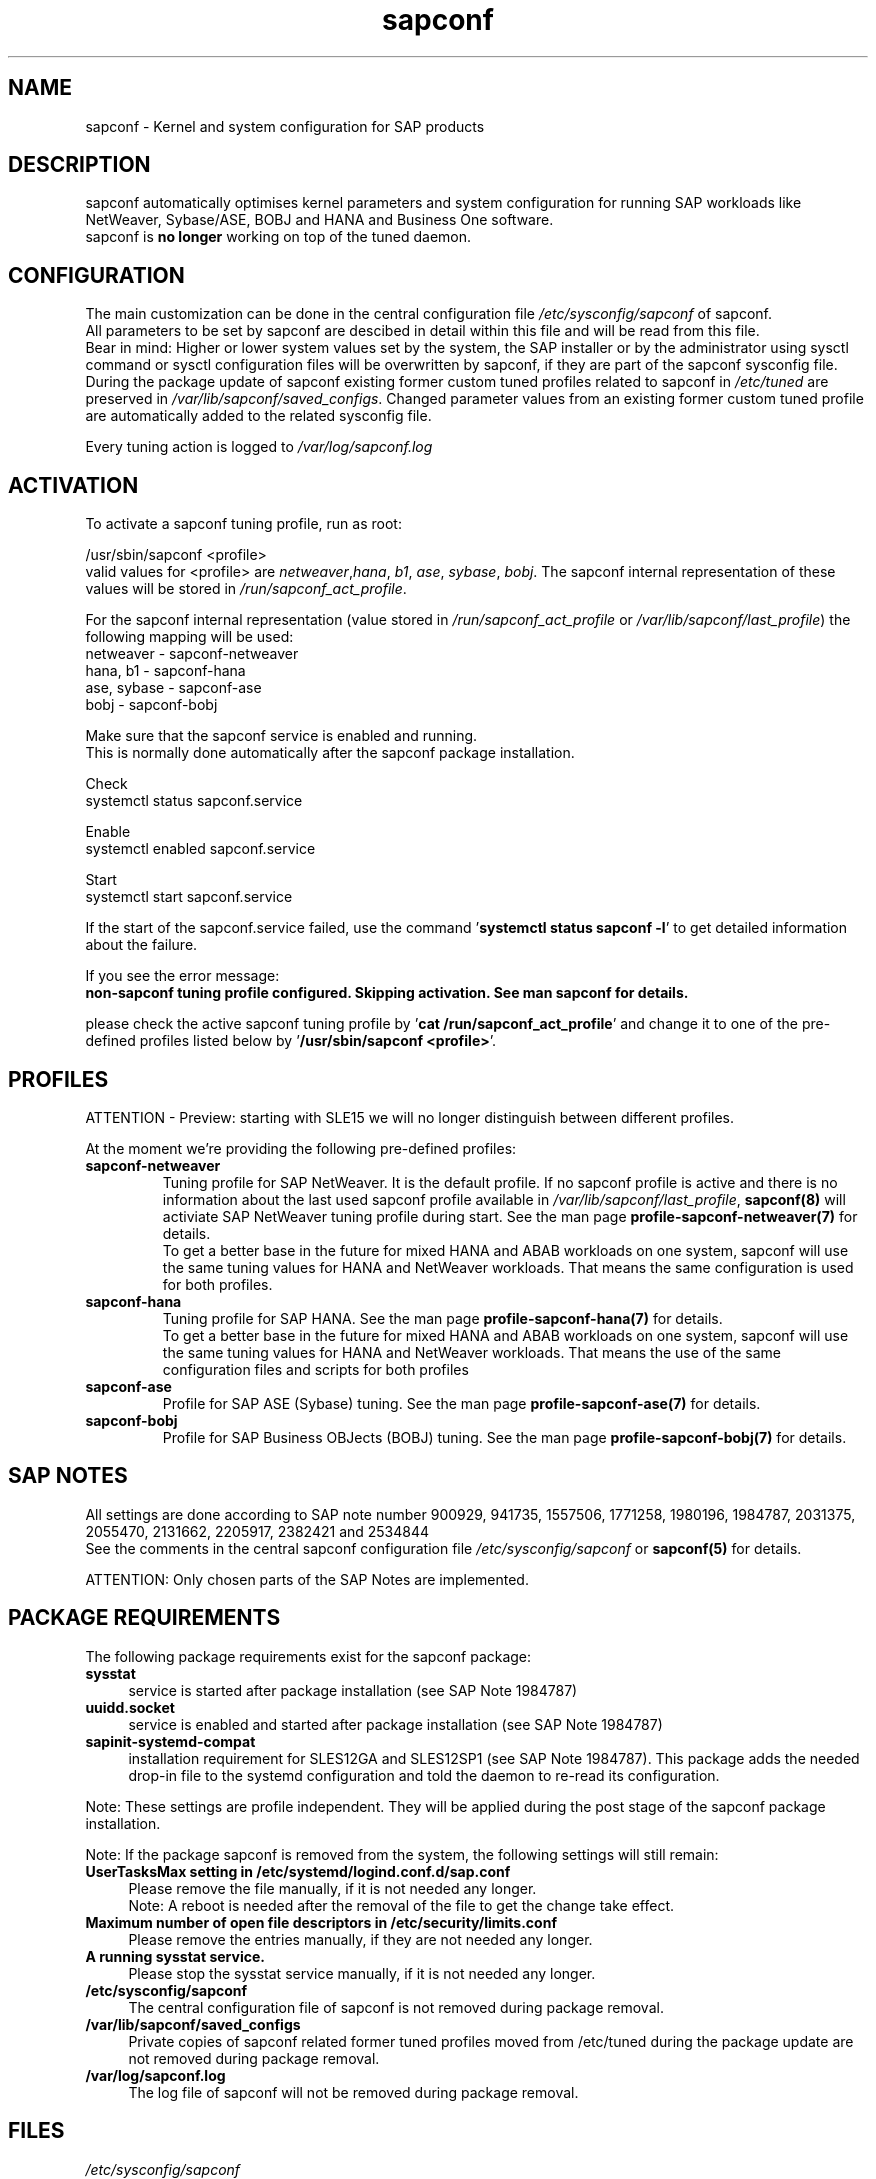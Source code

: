 .\"/* 
.\" * All rights reserved
.\" * Copyright (c) 2015-2020 SUSE LLC
.\" * Authors: Howard Guo
.\" *
.\" * This program is free software; you can redistribute it and/or
.\" * modify it under the terms of the GNU General Public License
.\" * as published by the Free Software Foundation; either version 2
.\" * of the License, or (at your option) any later version.
.\" *
.\" * This program is distributed in the hope that it will be useful,
.\" * but WITHOUT ANY WARRANTY; without even the implied warranty of
.\" * MERCHANTABILITY or FITNESS FOR A PARTICULAR PURPOSE.  See the
.\" * GNU General Public License for more details.
.\" */
.\" 
.TH sapconf 7 "June 2020" "util-linux" "System Administration"
.SH NAME
sapconf \- Kernel and system configuration for SAP products

.SH DESCRIPTION
sapconf automatically optimises kernel parameters and system configuration for running SAP workloads like NetWeaver, Sybase/ASE, BOBJ and HANA and Business One software.
.br
sapconf is \fBno longer\fP working on top of the tuned daemon.

.SH CONFIGURATION
The main customization can be done in the central configuration file \fI/etc/sysconfig/sapconf\fP of sapconf.
.br
All parameters to be set by sapconf are descibed in detail within this file and will be read from this file.
.br
Bear in mind: Higher or lower system values set by the system, the SAP installer or by the administrator using sysctl command or sysctl configuration files will be overwritten by sapconf, if they are part of the sapconf sysconfig file.
.br
During the package update of sapconf existing former custom tuned profiles related to sapconf in \fI/etc/tuned\fP are preserved in \fI/var/lib/sapconf/saved_configs\fP. Changed parameter values from an existing former custom tuned profile are automatically added to the related sysconfig file.
.PP
Every tuning action is logged to \fI/var/log/sapconf.log\fP

.SH ACTIVATION
To activate a sapconf tuning profile, run as root:
.PP
/usr/sbin/sapconf <profile>
.br
valid values for <profile> are \fInetweaver\fP,\fIhana\fP, \fIb1\fP, \fIase\fP, \fIsybase\fP, \fIbobj\fP. The sapconf internal representation of these values will be stored in \fI/run/sapconf_act_profile\fP.
.PP
For the sapconf internal representation (value stored in \fI/run/sapconf_act_profile\fP or \fI/var/lib/sapconf/last_profile\fP) the following mapping will be used:
.br
netweaver - sapconf-netweaver
.br
hana, b1 - sapconf-hana
.br
ase, sybase - sapconf-ase
.br
bobj - sapconf-bobj
.PP
Make sure that the sapconf service is enabled and running.
.br
This is normally done automatically after the sapconf package installation.
.PP
Check
.br
systemctl status sapconf.service
.PP
Enable
.br
systemctl enabled sapconf.service
.PP
Start
.br
systemctl start sapconf.service

If the start of the sapconf.service failed, use the command '\fBsystemctl status sapconf -l\fR' to get detailed information about the failure.

If you see the error message:
.br
\fBnon-sapconf tuning profile configured. Skipping activation. See man sapconf for details.\fR

please check the active sapconf tuning profile by '\fBcat /run/sapconf_act_profile\fR' and change it to one of the pre\-defined profiles listed below by '\fB/usr/sbin/sapconf <profile>\fR'.

.SH PROFILES
ATTENTION - Preview: starting with SLE15 we will no longer distinguish between different profiles.

At the moment we're providing the following pre\-defined profiles:
.TP
.BI "sapconf\-netweaver"
Tuning profile for SAP NetWeaver. It is the default profile. If no sapconf profile is active and there is no information about the last used sapconf profile available in \fI/var/lib/sapconf/last_profile\fR, \fBsapconf(8)\fR will activiate SAP NetWeaver tuning profile during start.
See the man page \fBprofile-sapconf-netweaver(7)\fR for details.
.br
To get a better base in the future for mixed HANA and ABAB workloads on one system, sapconf will use the same tuning values for HANA and NetWeaver workloads. That means the same configuration is used for both profiles.
.PP
.TP
.BI "sapconf\-hana"
Tuning profile for SAP HANA. See the man page \fBprofile-sapconf-hana(7)\fR for details.
.br
To get a better base in the future for mixed HANA and ABAB workloads on one system, sapconf will use the same tuning values for HANA and NetWeaver workloads. That means the use of the same configuration files and scripts for both profiles
.PP
.TP
.BI "sapconf\-ase"
Profile for SAP ASE (Sybase) tuning. See the man page \fBprofile-sapconf-ase(7)\fR for details.
.PP
.TP
.BI "sapconf\-bobj"
Profile for SAP Business OBJects (BOBJ) tuning. See the man page \fBprofile-sapconf-bobj(7)\fR for details.

.SH "SAP NOTES"
All settings are done according to SAP note number 900929, 941735, 1557506, 1771258, 1980196, 1984787, 2031375, 2055470, 2131662, 2205917, 2382421 and 2534844
.br
See the comments in the central sapconf configuration file \fI/etc/sysconfig/sapconf\fR or \fBsapconf(5)\fP for details.

ATTENTION: Only chosen parts of the SAP Notes are implemented.

.SH "PACKAGE REQUIREMENTS"
The following package requirements exist for the sapconf package:
.TP 4
.BI "sysstat" 
service is started after package installation (see SAP Note 1984787)
.PP
.TP 4
.BI "uuidd.socket"
service is enabled and started after package installation (see SAP Note 1984787)
.PP
.TP 4
.BI "sapinit-systemd-compat"
installation requirement for SLES12GA and SLES12SP1 (see SAP Note 1984787). This package adds the needed drop-in file to the systemd configuration and told the daemon to re-read its configuration.
.PP
Note: These settings are profile independent. They will be applied during the post stage of the sapconf package installation.
.PP
Note: If the package sapconf is removed from the system, the following settings will still remain:
.TP 4
.BI "UserTasksMax setting in /etc/systemd/logind.conf.d/sap.conf"
Please remove the file manually, if it is not needed any longer.
.br
Note: A reboot is needed after the removal of the file to get the change take effect.
.PP
.TP 4
.BI "Maximum number of open file descriptors in /etc/security/limits.conf"
Please remove the entries manually, if they are not needed any longer.
.PP
.TP 4
.BI "A running sysstat service."
Please stop the sysstat service manually, if it is not needed any longer.
.PP
.TP 4
.BI /etc/sysconfig/sapconf
The central configuration file of sapconf is not removed during package removal.
.PP
.TP 4
.BI /var/lib/sapconf/saved_configs
Private copies of sapconf related former tuned profiles moved from /etc/tuned during the package update are not removed during package removal.
.PP
.TP 4
.BI /var/log/sapconf.log
The log file of sapconf will not be removed during package removal.
.PP

.SH "FILES"
.PP
\fI/etc/sysconfig/sapconf\fR
.RS 4
central configuration file
.br
Here you can find all parameters, wich are affected by sapconf. The actual setting value, the source SAP Note, a short explanation and where this parameter is set.
.br
If you change parameter values please don't forget to reload sapconf service to get the changes take effect.
.PP
The package installation of sapconf will have regard for changes made to /etc/sysconfig/sapconf. In some cases the old configuration file is preserved as /etc/sysconfig/sapconf.rpmsave and the new sapconf sysconfig file is copied to /etc/sysconfig/sapconf. Please make sure that you merge needed changes from this file to the new /etc/sysconfig/sapconf file before you restart the sapconf service.
.RE
.PP
\fI/var/lib/sapconf/saved_state/\fR
.RS 4
sapconf was designed to preserve the state of the system before starting the SAP specific tuning, so that it will be possible to restore this previous state of the system, if the SAP specific tuning is no longer needed or should be changed.

This system state is saved during the 'start' of the sapconf service in the sapconf internal used files in /var/lib/sapconf/saved_state. The content of these files highly depends on the previous state of the system.
.br
If the system was tuned by sapconf, no further monitoring of the system parameters are done, so changes of sapconf relevant parameters will not be observed. If the sapconf service is stopped, then first the values read from the /var/lib/sapconf/saved_state files will be set to the system to restore the previous system state and then the corresponding saved_state file will be removed.

Please do not change or remove files in this directory. The knowledge about the previous system state gets lost and the stop functionality of the sapconf service will be destructed. So you will lose the capability to revert back the tunings sapconf has done.
.RE
.PP
\fI/var/lib/sapconf/saved_configs/\fR
.RS 4
Private copies of sapconf related former tuned profiles moved from /etc/tuned during the package update can be found here, if these profile directories were available during the package update. So it's possible to check, if there are custom specific tuning values missing in the current configuration in \fI/etc/sysconfig/sapconf\fR
.RE
.PP
\fI/var/lib/sapconf/last_profile\fR
.RS 4
contains the last used sapconf profile. The file will be written during stop of the sapconf service and the content will be used during start of the sapconf service.
.RE
.PP
\fI/run/sapconf_act_profile\fR
.RS 4
The file will be written during start of the sapconf service. It contains the current applied profile, if sapconf is active.
.br
If sapconf is stopped, this file is empty.
.br
Valid profile representations inside this file are: \fBsapconf-netweaver\fR, \fBsapconf-hana\fR, \fBsapconf-ase\fR, \fBsapconf-bobj\fR
.RE
.PP
\fI/var/log/sapconf\.log\fR
.RS 4
log file of sapconf
.RE

.SH SEE\ ALSO
.BR sapconf (5)
.BR sapconf (8)
.BR profiles\-sapconf\-hana(7)
.BR profiles\-sapconf\-netweaver(7)
.BR profiles\-sapconf\-ase(7)
.BR profiles\-sapconf\-bobj(7)

.SH AUTHORS
.na
Werner Fink, Fabian Herschel, Howard Guo, Angela Briel
.nf
